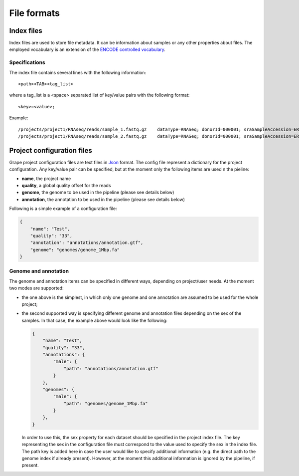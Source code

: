 ============
File formats
============

.. _index-files:

Index files
===========

Index files are used to store file metadata. It can be information about samples or any other properties about files. The employed vocabulary is an extension of the `ENCODE controlled vocabulary`_.

.. _ENCODE controlled vocabulary: http://genome.ucsc.edu/ENCODE/otherTerms.html

Specifications
--------------

The index file contains several lines with the following information::

    <path><TAB><tag_list>

where a tag_list is a <space> separated list of key/value pairs with the following format::

    <key>=<value>;

Example::

    /projects/project1/RNAseq/reads/sample_1.fastq.gz    dataType=RNASeq; donorId=000001; sraSampleAccession=ERS000001; ethnicity=NA; view=FastqRd1; size=17044595902; sraStudyAccession=ERP000001; labExpId=ERR000001; readType=2x76; tissue=Blood; age=65; lab=LAB; cell=K-562; localization=cell; type=fastq; rnaExtract=total; labProtocolId=000001; sex=M; md5sum=a6ec9f07891228dd25110be949f4cece;
    /projects/project1/RNAseq/reads/sample_2.fastq.gz    dataType=RNASeq; donorId=000001; sraSampleAccession=ERS000001; ethnicity=NA; view=FastqRd2; size=17044595902; sraStudyAccession=ERP000001; labExpId=ERR000001; readType=2x76; tissue=Blood; age=65; lab=LAB; cell=K-562; localization=cell; type=fastq; rnaExtract=total; labProtocolId=000001; sex=M; md5sum=a6ec9f07891228dd25110be949f4cece;

Project configuration files
===========================

Grape project configuration files are text files in `Json <http://www.json.org/>`_ format. The config file represent a dictionary for the project configuration. Any key/value pair can be specified, but at the moment only the following items are used n the pieline:

- **name**, the project name
- **quality**, a global quality offset for the reads
- **genome**, the genome to be used in the pipeline (please see details below)
- **annotation**, the annotation to be used in the pipeline (please see details below)

Following is a simple example of a configuration file:

.. code-block:: json

    {
        "name": "Test",
        "quality": "33",
        "annotation": "annotations/annotation.gtf",
        "genome": "genomes/genome_1Mbp.fa"
    }

Genome and annotation
---------------------

The genome and annotation items can be specified in different ways, depending on project/user needs. At the moment two modes are supported:

- the one above is the simplest, in which only one genome and one annotation are assumed to be used for the whole project;
- the second supported way is specifying different genome and annotation files depending on the sex of the samples. In that case, the example above would look like the following:

  .. code-block:: json

    {
        "name": "Test",
        "quality": "33",
        "annotations": {
            "male": {
                "path": "annotations/annotation.gtf"
            }
        },
        "genomes": {
            "male": {
                "path": "genomes/genome_1Mbp.fa"
            }
        },
    }

  In order to use this, the sex property for each dataset should be specified in the project index file. The key representing the sex in the configuration file must correspond to the value used to specify the sex in the index file. The path key is added here in case the user would like to specify additional information (e.g. the direct path to the genome index if already present). However, at the moment this additional information is ignored by the pipeline, if present.
